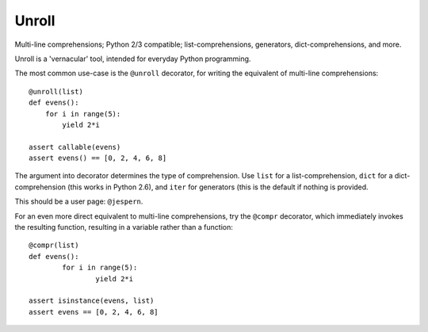 
Unroll
====
Multi-line comprehensions; Python 2/3 compatible; list-comprehensions, generators, dict-comprehensions, and more.

Unroll is a 'vernacular' tool, intended for everyday Python programming.

The most common use-case is the ``@unroll`` decorator, for writing the equivalent of multi-line comprehensions::

	@unroll(list)
	def evens():
	    for i in range(5):
	        yield 2*i
	        
	assert callable(evens)
	assert evens() == [0, 2, 4, 6, 8]

The argument into decorator determines the type of comprehension. Use ``list`` for a list-comprehension, ``dict`` for a dict-comprehension (this works in Python 2.6), and ``iter`` for generators (this is the default if nothing is provided.

This should be a user page: ``@jespern``.

For an even more direct equivalent to multi-line comprehensions, try the ``@compr`` decorator, which immediately invokes the resulting function, resulting in a variable rather than a function::

	@compr(list)
	def evens():
		for i in range(5):
			yield 2*i
			
	assert isinstance(evens, list)
	assert evens == [0, 2, 4, 6, 8]


